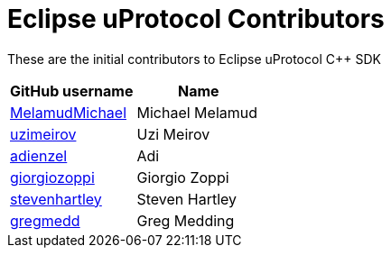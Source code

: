 = Eclipse uProtocol Contributors

These are the initial contributors to Eclipse uProtocol C++ SDK

|===
| GitHub username | Name

|https://github.com/MelamudMichael[MelamudMichael] | Michael Melamud
|https://github.com/uzimeirov[uzimeirov] | Uzi Meirov
|https://github.com/adienzel[adienzel] | Adi 
|https://github.com/giorgiozoppi[giorgiozoppi] | Giorgio Zoppi
|https://github.com/stevenhartley[stevenhartley] | Steven Hartley
|https://github.com/gregmedd[gregmedd] | Greg Medding
|===
